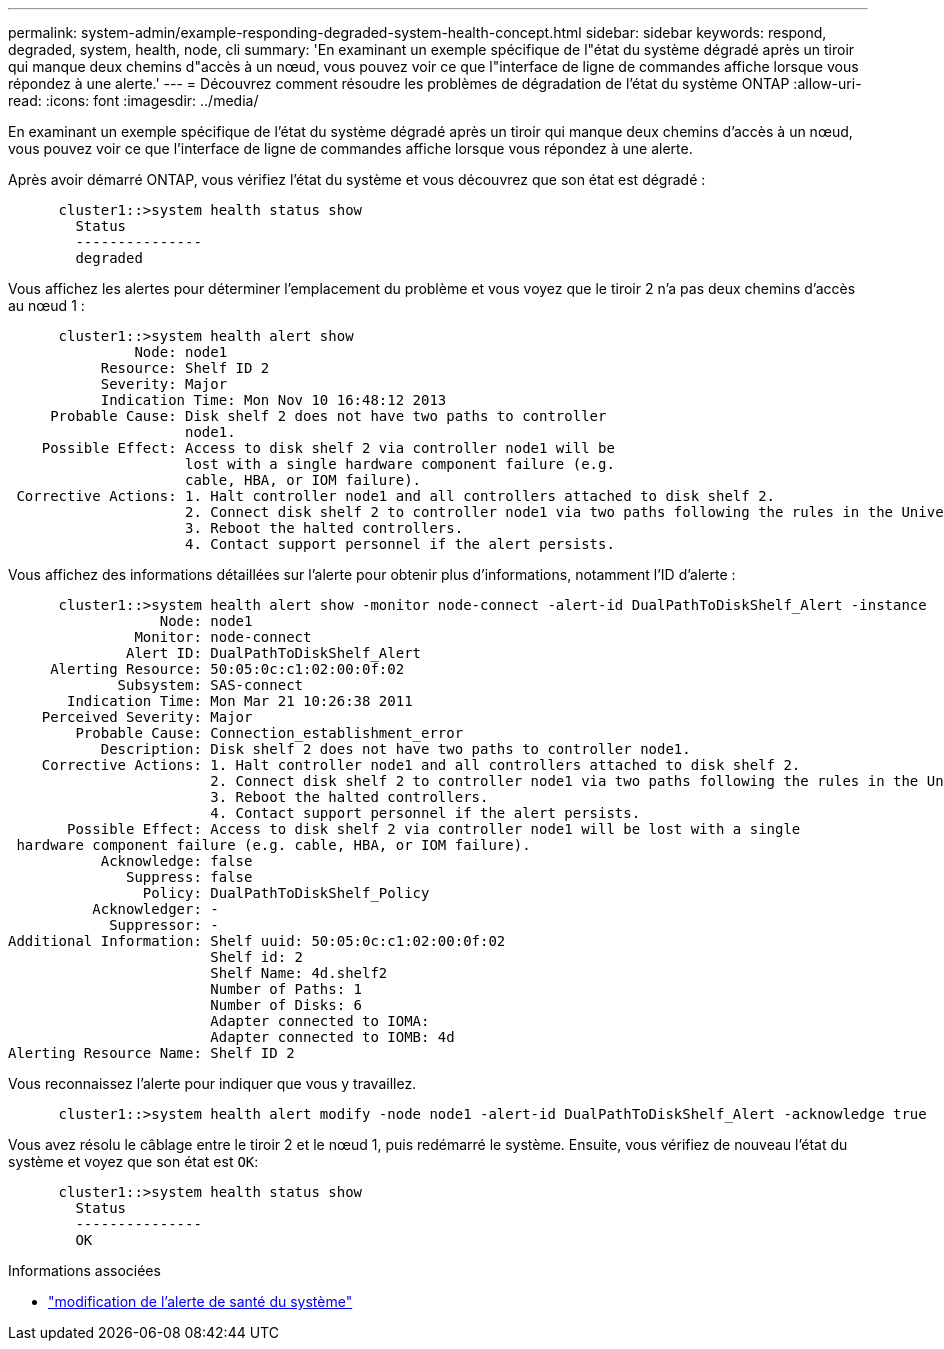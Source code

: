 ---
permalink: system-admin/example-responding-degraded-system-health-concept.html 
sidebar: sidebar 
keywords: respond, degraded, system, health, node, cli 
summary: 'En examinant un exemple spécifique de l"état du système dégradé après un tiroir qui manque deux chemins d"accès à un nœud, vous pouvez voir ce que l"interface de ligne de commandes affiche lorsque vous répondez à une alerte.' 
---
= Découvrez comment résoudre les problèmes de dégradation de l'état du système ONTAP
:allow-uri-read: 
:icons: font
:imagesdir: ../media/


[role="lead"]
En examinant un exemple spécifique de l'état du système dégradé après un tiroir qui manque deux chemins d'accès à un nœud, vous pouvez voir ce que l'interface de ligne de commandes affiche lorsque vous répondez à une alerte.

Après avoir démarré ONTAP, vous vérifiez l'état du système et vous découvrez que son état est dégradé :

[listing]
----

      cluster1::>system health status show
        Status
        ---------------
        degraded
----
Vous affichez les alertes pour déterminer l'emplacement du problème et vous voyez que le tiroir 2 n'a pas deux chemins d'accès au nœud 1 :

[listing]
----

      cluster1::>system health alert show
               Node: node1
           Resource: Shelf ID 2
           Severity: Major
	   Indication Time: Mon Nov 10 16:48:12 2013
     Probable Cause: Disk shelf 2 does not have two paths to controller
                     node1.
    Possible Effect: Access to disk shelf 2 via controller node1 will be
                     lost with a single hardware component failure (e.g.
                     cable, HBA, or IOM failure).
 Corrective Actions: 1. Halt controller node1 and all controllers attached to disk shelf 2.
                     2. Connect disk shelf 2 to controller node1 via two paths following the rules in the Universal SAS and ACP Cabling Guide.
                     3. Reboot the halted controllers.
                     4. Contact support personnel if the alert persists.
----
Vous affichez des informations détaillées sur l'alerte pour obtenir plus d'informations, notamment l'ID d'alerte :

[listing]
----

      cluster1::>system health alert show -monitor node-connect -alert-id DualPathToDiskShelf_Alert -instance
                  Node: node1
               Monitor: node-connect
              Alert ID: DualPathToDiskShelf_Alert
     Alerting Resource: 50:05:0c:c1:02:00:0f:02
             Subsystem: SAS-connect
       Indication Time: Mon Mar 21 10:26:38 2011
    Perceived Severity: Major
        Probable Cause: Connection_establishment_error
           Description: Disk shelf 2 does not have two paths to controller node1.
    Corrective Actions: 1. Halt controller node1 and all controllers attached to disk shelf 2.
                        2. Connect disk shelf 2 to controller node1 via two paths following the rules in the Universal SAS and ACP Cabling Guide.
                        3. Reboot the halted controllers.
                        4. Contact support personnel if the alert persists.
       Possible Effect: Access to disk shelf 2 via controller node1 will be lost with a single
 hardware component failure (e.g. cable, HBA, or IOM failure).
           Acknowledge: false
              Suppress: false
                Policy: DualPathToDiskShelf_Policy
          Acknowledger: -
            Suppressor: -
Additional Information: Shelf uuid: 50:05:0c:c1:02:00:0f:02
                        Shelf id: 2
                        Shelf Name: 4d.shelf2
                        Number of Paths: 1
                        Number of Disks: 6
                        Adapter connected to IOMA:
                        Adapter connected to IOMB: 4d
Alerting Resource Name: Shelf ID 2
----
Vous reconnaissez l'alerte pour indiquer que vous y travaillez.

[listing]
----

      cluster1::>system health alert modify -node node1 -alert-id DualPathToDiskShelf_Alert -acknowledge true
----
Vous avez résolu le câblage entre le tiroir 2 et le nœud 1, puis redémarré le système. Ensuite, vous vérifiez de nouveau l'état du système et voyez que son état est `OK`:

[listing]
----

      cluster1::>system health status show
        Status
        ---------------
        OK
----
.Informations associées
* link:https://docs.netapp.com/us-en/ontap-cli/system-health-alert-modify.html["modification de l'alerte de santé du système"^]

